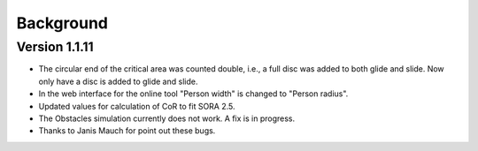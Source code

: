 Background
==========

Version 1.1.11
--------------

* The circular end of the critical area was counted double, i.e., a full disc was added to both glide and slide. Now only have a disc is added to glide and slide.
* In the web interface for the online tool "Person width" is changed to "Person radius".
* Updated values for calculation of CoR to fit SORA 2.5.
* The Obstacles simulation currently does not work. A fix is in progress.
* Thanks to Janis Mauch for point out these bugs.